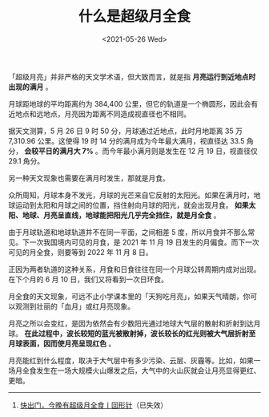 #+TITLE: 什么是超级月全食
#+DATE: <2021-05-26 Wed>
#+TAGS[]: 随笔

「超级月亮」并非严格的天文学术语，但大致而言，就是指
*月亮运行到近地点时出现的满月* 。

月球距地球的平均距离约为 384,400
公里，但它的轨道是一个椭圆形，因此会有近地点和远地点，月亮因为距离不同造成视直径也不相同。

[[/images/super-total-lunar-eclipse-1.webp]]

据天文测算，5 月 26 日 9 时 50 分，月球通过近地点，此时月地距离 35 万
7,310.96 公里。这使得 19 时 14 分的满月成为今年最大满月，视直径达 33.5
角分， *会较平日的满月大 7%* 。而今年最小满月则是发生在 12 月 19
日，视直径仅 29.1 角分。

[[/images/super-total-lunar-eclipse-2.webp]]

另一种天文现象也需要在满月时发生，那就是月食。

众所周知，月球本身不发光，月球的光芒来自它反射的太阳光。如果在满月时，地球运动到太阳和月球之间的位置，挡住射向月球的阳光，就会出现月食。
*如果太阳、地球、月亮呈直线，地球能把阳光几乎完全挡住，就是月全食* 。

[[/images/super-total-lunar-eclipse-3.webp]]

由于月球轨道和地球轨道并不在同一平面，之间相差 5
度，所以月食并不那么常见。下一次我国境内可见的月食，是 2021 年 11 月 19
日发生的月偏食。而下一次可见的月全食，则要等到 2022 年 11 月 8 日。

[[/images/super-total-lunar-eclipse-4.webp]]

正因为两者轨道的这种关系，月食和日食往往在同一个月球公转周期内成对出现。在下个月的
6 月 10 日，我们又将看到一次日环食。

月全食的天文现象，可远不止小学课本里的「天狗吃月亮」，如果天气晴朗，你可以观测到壮丽的「血月」或红月亮现象。

[[/images/super-total-lunar-eclipse-5.webp]]

月亮之所以会变红，是因为依然会有少数阳光通过地球大气层的散射和折射到达月球。
*在此过程中，波长较短的蓝光被散射掉，波长较长的红光则被大气层折射至月球表面，因而使月亮呈现红色*
。

月亮能红到什么程度，取决于大气层中有多少污染、云层、灰霾等。比如，如果一场月全食发生在一场大规模火山爆发之后，大气中的火山灰就会让月亮显得更红、更暗。

--------------

1. [[https://mp.weixin.qq.com/s/2fdb5RA0E9GOgETVma8dkQ][快出门，今晚有超级月全食丨回形针]]（已失效）
